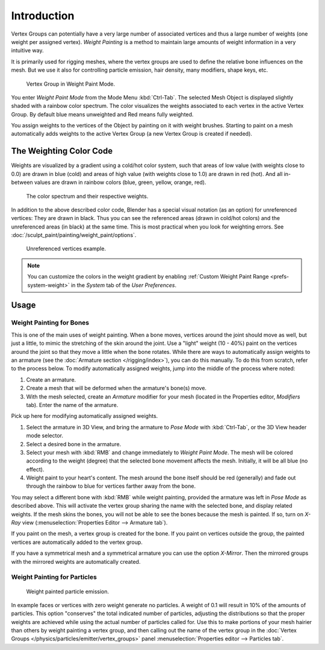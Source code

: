 
************
Introduction
************

Vertex Groups can potentially have a very large number of associated vertices and thus a large
number of weights (one weight per assigned vertex). *Weight Painting* is a method to
maintain large amounts of weight information in a very intuitive way.

It is primarily used for rigging meshes,
where the vertex groups are used to define the relative bone influences on the mesh.
But we use it also for controlling particle emission, hair density, many modifiers,
shape keys, etc.

.. figure:: /images/modeling-meshes-weight-paint-example.jpg

   Vertex Group in Weight Paint Mode.

You enter *Weight Paint Mode* from the Mode Menu :kbd:`Ctrl-Tab`.
The selected Mesh Object is displayed slightly shaded with a rainbow color spectrum.
The color visualizes the weights associated to each vertex in the active Vertex Group.
By default blue means unweighted and Red means fully weighted.

You assign weights to the vertices of the Object by painting on it with weight brushes.
Starting to paint on a mesh automatically adds weights to the active Vertex Group
(a new Vertex Group is created if needed).


The Weighting Color Code
========================

Weights are visualized by a gradient using a cold/hot color system, such that areas of low value
(with weights close to 0.0) are drawn in blue (cold) and areas of high value
(with weights close to 1.0) are drawn in red (hot).
And all in-between values are drawn in rainbow colors (blue, green, yellow, orange, red).

.. figure:: /images/sculpt-paint_painting_weight-paint_introduction_color-code.png

   The color spectrum and their respective weights.


In addition to the above described color code, Blender has a special visual notation (as an option)
for unreferenced vertices: They are drawn in black.
Thus you can see the referenced areas (drawn in cold/hot colors) and the unreferenced areas
(in black) at the same time. This is most practical when you look for weighting errors.
See :doc:`/sculpt_paint/painting/weight_paint/options`.

.. figure:: /images/sculpt-paint_painting_weight-paint_introduction_color-code-black.png

   Unreferenced vertices example.

.. note::

   You can customize the colors in the weight gradient by enabling
   :ref:`Custom Weight Paint Range <prefs-system-weight>` in the *System* tab
   of the *User Preferences*.


Usage
=====

Weight Painting for Bones
-------------------------

This is one of the main uses of weight painting.
When a bone moves, vertices around the joint should move as well,
but just a little, to mimic the stretching of the skin around the joint.
Use a "light" weight (10 - 40%)
paint on the vertices around the joint so that they move a little when the bone rotates.
While there are ways to automatically assign weights to an armature
(see the :doc:`Armature section </rigging/index>`),
you can do this manually. To do this from scratch, refer to the process below.
To modify automatically assigned weights, jump into the middle of the process where noted:

#. Create an armature.
#. Create a mesh that will be deformed when the armature's bone(s) move.
#. With the mesh selected, create an *Armature* modifier for your mesh
   (located in the Properties editor, *Modifiers* tab).
   Enter the name of the armature.

Pick up here for modifying automatically assigned weights.

#. Select the armature in 3D View, and bring the armature to *Pose Mode*
   with :kbd:`Ctrl-Tab`, or the 3D View header mode selector.
#. Select a desired bone in the armature.
#. Select your mesh with :kbd:`RMB` and change immediately to *Weight Paint Mode*.
   The mesh will be colored according to the weight (degree) that the selected bone movement affects the mesh.
   Initially, it will be all blue (no effect).
#. Weight paint to your heart's content.
   The mesh around the bone itself should be red (generally)
   and fade out through the rainbow to blue for vertices farther away from the bone.

You may select a different bone with :kbd:`RMB` while weight painting,
provided the armature was left in *Pose Mode* as described above.
This will activate the vertex group sharing the name with the selected bone,
and display related weights. If the mesh skins the bones,
you will not be able to see the bones because the mesh is painted.
If so, turn on *X-Ray* view (:menuselection:`Properties Editor --> Armature tab`).

If you paint on the mesh, a vertex group is created for the bone.
If you paint on vertices outside the group,
the painted vertices are automatically added to the vertex group.

If you have a symmetrical mesh and a symmetrical armature
you can use the option *X-Mirror*.
Then the mirrored groups with the mirrored weights are automatically created.


Weight Painting for Particles
-----------------------------

.. figure:: /images/sculpt-paint_painting_weight-paint_introduction_particles.png

   Weight painted particle emission.

In example faces or vertices with zero weight generate no particles.
A weight of 0.1 will result in 10% of the amounts of particles.
This option "conserves" the total indicated number of particles, adjusting the distributions
so that the proper weights are achieved while using the actual number of particles called for.
Use this to make portions of your mesh hairier than others by weight painting a vertex group,
and then calling out the name of the vertex group in the
:doc:`Vertex Groups </physics/particles/emitter/vertex_groups>`
panel :menuselection:`Properties editor --> Particles tab`.
